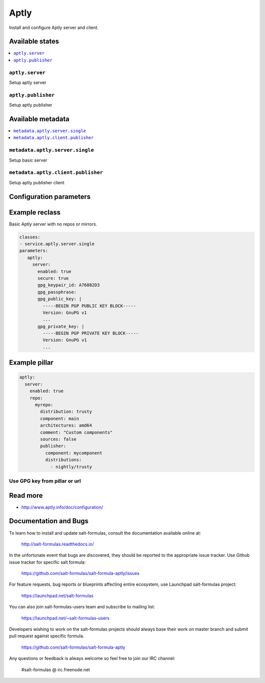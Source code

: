 =====
Aptly
=====

Install and configure Aptly server and client.

Available states
================

.. contents::
    :local:

``aptly.server``
----------------

Setup aptly server

``aptly.publisher``
-------------------

Setup aptly publisher

Available metadata
==================

.. contents::
    :local:

``metadata.aptly.server.single``
--------------------------------

Setup basic server


``metadata.aptly.client.publisher``
-----------------------------------

Setup aptly publisher client

Configuration parameters
========================


Example reclass
===============

Basic Aptly server with no repos or mirrors.

.. code-block:: yaml

     classes:
     - service.aptly.server.single
     parameters:
        aptly:
          server:
            enabled: true
            secure: true
            gpg_keypair_id: A76882D3
            gpg_passphrase:
            gpg_public_key: |
              -----BEGIN PGP PUBLIC KEY BLOCK-----
              Version: GnuPG v1
              ...
            gpg_private_key: |
              -----BEGIN PGP PRIVATE KEY BLOCK-----
              Version: GnuPG v1
              ...

Example pillar
==============

.. code-block:: yaml

     aptly:
       server:
         enabled: true
         repo:
           myrepo:
             distribution: trusty
             component: main
             architectures: amd64
             comment: "Custom components"
             sources: false
             publisher:
               component: mycomponent
               distributions:
                 - nightly/trusty

Use GPG key from pillar or url
------------------------------

.. code-block:: yaml
           mirantis_openstack_xenial_salt:
             source: http://apt-mk.mirantis.com/xenial/
             distribution: stable
             components: salt
             architectures: amd64
           ...
             gpgkeys:
               - A76882D3
           ...
               - |
                  -----BEGIN PGP PUBLIC KEY BLOCK-----
                  Version: GnuPG v1

                  mQINBFWBfCIBEADf6lnsY9v4rf/x0ribkFlnHnsv1/yD+M+YgZoQxYdf6b7M4/PY
                  zZ/c3uJt4l1vR3Yoocfc1VgtBNfA1ussBqXdmyRBMO1LKdQWnurNxWLW7CwcyNke
                  xeBfhjOqA6tIIXMfor7uUrwlIxJIxK+jc3C3nhM46QZpWX5d4mlkgxKh1G4ZRj4A
                  mEo2NduLUgfmF+gM1MmAbU8ekzciKet4TsM64WAtHyYllGKvuFSdBjsewO3McuhR
                  i1Desb5QdfIU4p3gkIa0EqlkkqX4rowo5qUnl670TNTTZHaz0MxCBoYaGbGhS7gZ
                  6/PLm8fJHmU/phst/QmOY76a5efZWbhhnlyYLIB8UjywN+VDqwkNk9jLUSXHTakh
                  dnL4OuGoNpIzms8juVFlnuOmx+FcfbHMbhAc7aPqFK+6J3YS4kJSfeHWJ6cTGoU1
                  cLWEhsbU3Gp8am5fnh72RJ7v2sTe/rvCuVtlNufi5SyBPcEUZoxFVWAC/hMeiWzy
                  drBIVC73raf+A+OjH8op9XfkVj6czxQ/451soe3jvCDGgTXPLlts+P5WhgWNpDPa
                  fOfTHn/2o7NwoM7Vp+BQYKAQ78phsolvNNhf+g51ntoLUbxAGKZYzQ5RPsKo+Hq6
                  96UCFkqhSABk0DvM0LtquzZ+sNoipd02w8EaxQzelDJxvPFGigo1uqGoiQARAQAB
                  tCdDbG91ZGxhYiBTaWduaW5nIEtleSA8aW5mb0B0Y3BjbG91ZC5ldT6JAjgEEwEC
                  ACIFAlWBfCICGwMGCwkIBwMCBhUIAgkKCwQWAgMBAh4BAheAAAoJECQAhQmnaILT
                  WH8P/ivk/bVA7ngC4IJQemedRgg/5oFspwzJ2RHmGSLru6U0kVYmrJBqUBX5mzCo
                  eJNXu6ZK7cBV3gEtrDRNT3BXM+F0l3WhoUTHsf4/l+V+pMP3CqFnSmJYxxXwQomX
                  c/QGk98IoiVRSXapeCmLie1Ct/tQV4jdxqamOXpREUOGzJMV4A9hkPbmHwOMtVu0
                  rOq3pWl8VZncGZyIcK2cgJMYKSUNOaGSj7hunQgu2nk6Z8q6d7igQ5sufz4EqNhU
                  QEGxylHcy/nRWfWDzBed/iLpdICGJc+WdogfxzS5puXcqHUgO7tGTdjcnzoCkLc0
                  KszrlsgtbDh/kikuToZe1nQBC267B7A7YMSkeqF392ub9twlaNVFFLd5kMajDkyS
                  ZCOfZ3RKrEyZetM/e37qQolg9azKlX9a5Dxj4i1NqU+WaUbiomZDQzynKrFO2FJU
                  dEJxwVLtAjpmnp+5C8LxzLLs778nTsCqCoS8CP091QdBqJOckVPbe0HQ3ild5Pi/
                  0G7p4YxpHAWq5MqUvlJa/Dy+w8ZbrtZw35rOwNW+eWXIgn2PuO0w8MC5JE+6QG8d
                  1ib3v4jRe8yeua8bvIK9f5t34DqWixT7zi4ki/99NgGKaX/VoUU911uNICcAPtAy
                  aVs+5j05FrHjwx+u+4fAnhCwEYOlk8SRsexnsfx2lYU2y1D5tCx0Y3BjbG91ZCBz
                  aWduaW5nIGtleSA8YXV0b2J1aWxkQHRjcGNsb3VkLmV1PokCHAQQAQIABgUCVa12
                  awAKCRBoCCObnHLmGwleD/0TgEwWWIVJu9ViqxaMdB7ZkXPA9uCWA0Jf9Rd2Qadt
                  dDiLhpAUEfxtmIkZxuF0KGUyVMxFIlKwTEuJCQJcX5XAlj0DwleR9CvM2Sx7pOZh
                  N2CC1hsru8H/rRFwLFdECpcQVFzJwuD4bESOkfcZ1hBeH9OzGdJYukUem1Tu/ySo
                  TtmeQPdxM37FwM5WePq8Q/JssaNRQeGLWc+tOWDMM/E8BGunQON3f2EbLQ9gVy0L
                  2KYENumHtbqF0CjFC0XrPB2c700oB8SFtwogci65xXxCPlKpy1ACKe3I9GpqZmFc
                  5TXnjrWBH8rIHHOefFzqT13W7aUOreu/UWslv+h3BDBN77f/+KYFmOKLuSFIJUid
                  ytshkHbrwHN11IzUTmXWGYGmuN/zkj+1R/L2NrL/RjUBB7lFFzeZ2v91aJtLyK/m
                  /vmUjtxK2Jbkntmghd3LqYsV9hLPqKCuofK/PlakaMOnEzsRXDvOgETNejJb4/WZ
                  czCl21YSANxf2kfS1NAVGUpO+U8E/36sF235p1l9uEb3+vfNdLhEVC0X0SdMtMKd
                  8F+maf/CzVfjAaK+XyoMDDbEk234IVmKli+xtg6CnfsM9LEKAB8osqE0FCsF4yvM
                  UBluZ3ri6T9GZA3jC65HEsZHJQsks95RJ5Au4x7pcyNKMp/V1MkV86HmzGjMkcXS
                  J4kCOwQTAQIAJQIbAwYLCQgHAwIGFQgCCQoLBBYCAwECHgECF4AFAlWj4K8CGQEA
                  CgkQJACFCadogtPm9xAAl1D1RUY1mttjKk+8KI3tUmgtqLaIGUcB4TPbIhQpFy23
                  TJd6BnnEaGZ+HSCj3lp/dBoq1xxCqHCziKA04IpPaLpGJf8cqaKOpQpW1ErlSxT6
                  nCQWFrHFxZreBTljKqW3fvRBXNAquj0krJEwv19/3SsQ+CJI2Zkq/HPDw9eJOCu0
                  WcJMPVtAq2SmaDigh1jtFcFoWZ7uFFMQPIWit/RCPkDfkFaf6lbYZ/nnvWON9OAg
                  zWciGJjCp5a7vMyCpTRy6bgNPqM61omCe0iQ4yIcqANXhRYS/DBnjKr9YaDKnlKN
                  Ugd1WRE8QzErQznH/plgISQ+df+8Iunp3SBr/jj1604yyM1Wxppn1+dAoTBU1OPF
                  GVd3mCEYHUe+v0iTZ69C2c1ISmp2MjciGyE/UPbW9ejUIXtFJAJovZjn6P3glyIQ
                  B3wqAW6JE+xEBWH7Ix+Uv6YNAFfj3UO6vNjtuGbTCWYDCEJRkdmeE7QdTYDo7Pxg
                  Pl1t6xMGPLOBdYNJTEojvRYBTt+6iw0eZ+MCUdUFNeaseQh0p1RgqM9/7t75QCNL
                  l1oO+Cfu4vNef/Tpd3LHcUoQhQ2OViOVFbq1/Yu/natWDPDcXb3peTcNHOjmXAob
                  oWbzrDkxj5z7vcJ9LMEXviP6Fb/iXDmJh74/o6Agc8efb0WTmFjPFFtMCHrinb+5
                  Ag0EVYF8IgEQALUVS2GESQ+F1S4b0JIO1M2tVBXiH4N56eUzcDXxXbSZgCgx4aWh
                  k5vJQu7M11gtqIoiRbmuFpUmDOG/kB7DxBZPn8WqcBKpky6GUP/A/emaAZTwNQdc
                  DAhDfoBkJdhVz0D2jnkBffYL055p/r1Ers+iTTNOas/0uc50C32xR823rQ2Nl6/f
                  fIM6JqfQenhRvqUWPj9oqESHMsqEdceSwS/VC7RN4xQXJXfEWu2q4Ahs62RmvCXn
                  Tw1AsPcpysoBoo8IW+V1MVQEZuAJRn2AGO/Q7uY9TR4guHb3wXRfZ3k0KVUsyqqd
                  usJiT3DxxBw6GcKdOH6t41Ys3eYgOrc+RcSdcHYSpxaLvEIhwzarZ+mqcp3gz/Jk
                  PlXS2tx2l6NZHcgReOM7IhqMuxzBbpcrsbBmLBemC+u7hoPTjUdTHKEwvWaeXL4v
                  gsqQBbEeKmXep5sZg3kHtpXzY9ZfPQrtGB8vHGrfaZIcCKuXwZWGL5GGWKw3TSP4
                  fAIAjLxLf5MyyXcsugbai2OY/H4sAuvJHsmGtergGknuR+iFdt5el1wgRKP1r1Kd
                  mvMmwsSayc6eSEKd689x3zsmAtnhYM31oMkPdeYRbnN15gLG7vcsVe4jug0YTqQt
                  2WGnhwjBA0i2qfTorXemWChsxKllvY9aB3ST8I6RMat0kS08FMD+Ced/ABEBAAGJ
                  Ah8EGAECAAkFAlWBfCICGwwACgkQJACFCadogtNicA/9HOM402VGHlmuYPcrvETh
                  HqMKKOTtNFsrrPp67dGYaT8TGTgy1OG4Oys2y+hrwqnUK6dXJxX2/RBfRuO/gw65
                  RCfC9nWeMkqJTjHJCKNTYfXN4O4ag444UZPcOMq+IyiWF3/sh674zCkCm5DQ/FH8
                  IJ8Yn4jMoxe7G48PCGtgcJKXo8NBzxwXJH4DCdk7rNdrbrnCwObG8h6530WrmzKu
                  yFCJQP5JA0MSx23J2OrK2YmVMhTeO0czJ8fRip9We9/qAfZGUEW+sey+nLmT5OJq
                  04alVa9g2a4nXxzDy84+hRXQNUeCRYn/ys8d8q9HZNv3K36HlILcuWazNTTh0cuW
                  upBdSlIEuWbIdbknYpGsmS1cPeGi0bdoLZv90BIVmdOS/vXP02fGUblyANciKcBP
                  RhOI+z6hzwdZ+QvjPbxZUig5XuvqBhIHoRtMBJdf24ysFuf/d4uZzTC8T4rUQO+L
                  29bt8riT0dg6cHVwC0VH89FaO1FduvsCtAwdAgxSzOMBECNOmVBThIiWdLnns107
                  Rp4FECk+l2UCjl7zwGqJqcd1BQK+UgZwVG2UV11CrhopKU5oGL84n5DaO2n6Rv8w
                  VdrtMKvqi7EkgvZpY0IHJ7rp0Gzrv0qmwJaUFCWFogITNyijb1JVsUgDTMhAkEgE
                  sIYyjtcwJrHue5Xn8UPSLkE=
                  =xUw4
                  -----END PGP PUBLIC KEY BLOCK-----
           ...
             publisher:
               component: salt
               distributions:
                 - ubuntu-xenial/mcp1.0


Read more
=========

* http://www.aptly.info/doc/configuration/

Documentation and Bugs
======================

To learn how to install and update salt-formulas, consult the documentation
available online at:

    http://salt-formulas.readthedocs.io/

In the unfortunate event that bugs are discovered, they should be reported to
the appropriate issue tracker. Use Github issue tracker for specific salt
formula:

    https://github.com/salt-formulas/salt-formula-aptly/issues

For feature requests, bug reports or blueprints affecting entire ecosystem,
use Launchpad salt-formulas project:

    https://launchpad.net/salt-formulas

You can also join salt-formulas-users team and subscribe to mailing list:

    https://launchpad.net/~salt-formulas-users

Developers wishing to work on the salt-formulas projects should always base
their work on master branch and submit pull request against specific formula.

    https://github.com/salt-formulas/salt-formula-aptly

Any questions or feedback is always welcome so feel free to join our IRC
channel:

    #salt-formulas @ irc.freenode.net
